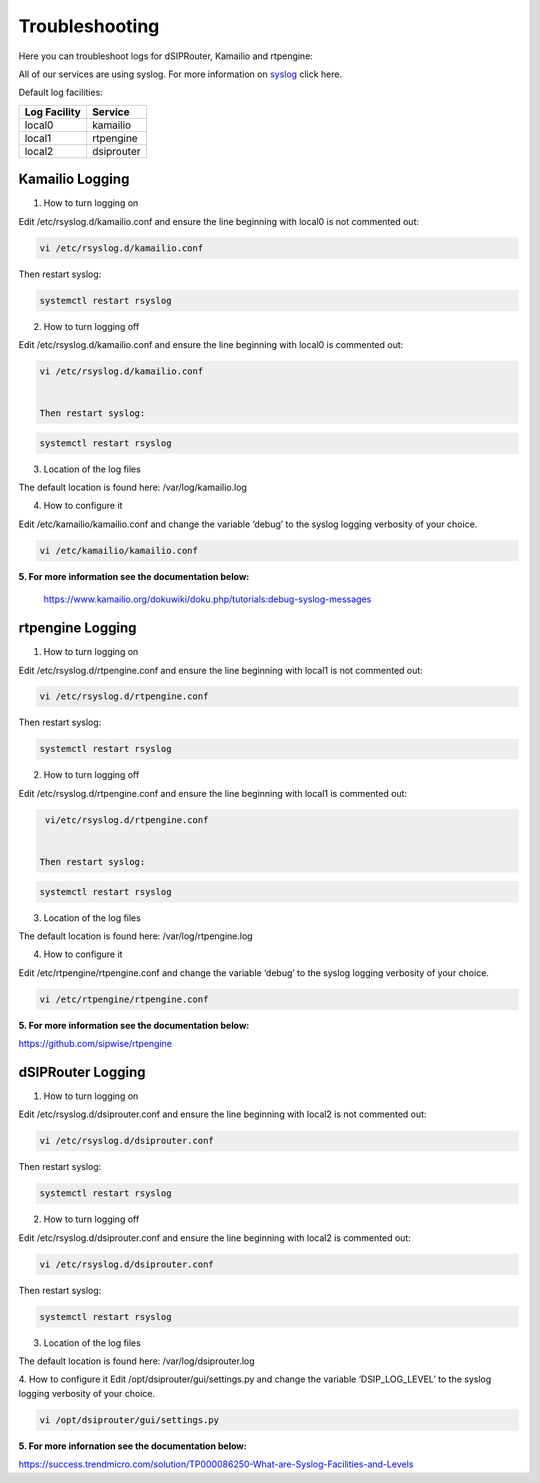 Troubleshooting
================

Here you can troubleshoot logs for dSIPRouter, Kamailio and rtpengine:

All of our services are using syslog. For more information on `syslog <https://www.rsyslog.com/doc/master/index.html>`_ click here.

Default log facilities:

============  ==========
Log Facility  Service 
============  ==========
local0        kamailio
local1        rtpengine
local2        dsiprouter
============  ==========

**Kamailio Logging**
^^^^^^^^^^^^^^^^^^^^
1. How to turn logging on

Edit /etc/rsyslog.d/kamailio.conf and ensure the line beginning with local0 is not commented out:

.. code-block:: bash

  vi /etc/rsyslog.d/kamailio.conf 


Then restart syslog:

.. code-block:: bash

  systemctl restart rsyslog


2. How to turn logging off

Edit /etc/rsyslog.d/kamailio.conf and ensure the line beginning with local0 is commented out:

.. code-block:: bash

 vi /etc/rsyslog.d/kamailio.conf


 Then restart syslog:

.. code-block:: bash

 systemctl restart rsyslog


3. Location of the log files

The default location is found here: /var/log/kamailio.log


4. How to configure it

Edit /etc/kamailio/kamailio.conf and change the variable ‘debug’ to the syslog logging verbosity of your choice.

.. code-block:: bash
 
 vi /etc/kamailio/kamailio.conf


**5. For more information see the documentation below:**

 https://www.kamailio.org/dokuwiki/doku.php/tutorials:debug-syslog-messages


**rtpengine Logging**
^^^^^^^^^^^^^^^^^^^^^

1. How to turn logging on

Edit /etc/rsyslog.d/rtpengine.conf and ensure the line beginning with local1 is not commented out:

.. code-block:: bash

  vi /etc/rsyslog.d/rtpengine.conf


Then restart syslog:

.. code-block:: bash

 systemctl restart rsyslog


2. How to turn logging off

Edit /etc/rsyslog.d/rtpengine.conf and ensure the line beginning with local1 is commented out:

.. code-block:: bash

  vi/etc/rsyslog.d/rtpengine.conf


 Then restart syslog:

.. code-block:: bash

  systemctl restart rsyslog


3. Location of the log files

The default location is found here: /var/log/rtpengine.log

4. How to configure it

Edit /etc/rtpengine/rtpengine.conf and change the variable ‘debug’ to the syslog logging verbosity of your choice.

.. code-block:: bash
 
 vi /etc/rtpengine/rtpengine.conf


**5. For more information see the documentation below:**

https://github.com/sipwise/rtpengine



**dSIPRouter Logging**
^^^^^^^^^^^^^^^^^^^^^^
1. How to turn logging on

Edit /etc/rsyslog.d/dsiprouter.conf and ensure the line beginning with local2 is not commented out:

.. code-block:: bash

  vi /etc/rsyslog.d/dsiprouter.conf 


Then restart syslog:

.. code-block:: bash

  systemctl restart rsyslog


2. How to turn logging off

Edit /etc/rsyslog.d/dsiprouter.conf and ensure the line beginning with local2 is commented out:

.. code-block:: bash
 
  vi /etc/rsyslog.d/dsiprouter.conf


Then restart syslog:

.. code-block:: bash

 systemctl restart rsyslog

 
3. Location of the log files

The default location is found here: /var/log/dsiprouter.log


4. How to configure it
Edit /opt/dsiprouter/gui/settings.py and change the variable ‘DSIP_LOG_LEVEL’ to the syslog logging verbosity of your choice.
   
.. code-block:: bash
 
  vi /opt/dsiprouter/gui/settings.py


**5. For more infornation see the documentation below:**

https://success.trendmicro.com/solution/TP000086250-What-are-Syslog-Facilities-and-Levels

